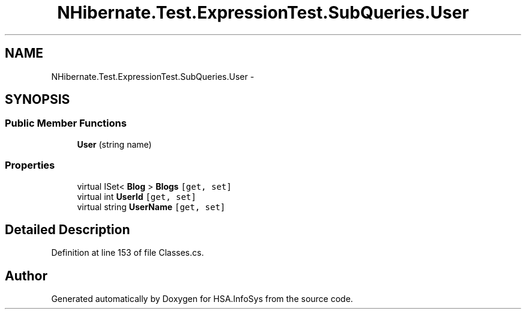 .TH "NHibernate.Test.ExpressionTest.SubQueries.User" 3 "Fri Jul 5 2013" "Version 1.0" "HSA.InfoSys" \" -*- nroff -*-
.ad l
.nh
.SH NAME
NHibernate.Test.ExpressionTest.SubQueries.User \- 
.SH SYNOPSIS
.br
.PP
.SS "Public Member Functions"

.in +1c
.ti -1c
.RI "\fBUser\fP (string name)"
.br
.in -1c
.SS "Properties"

.in +1c
.ti -1c
.RI "virtual ISet< \fBBlog\fP > \fBBlogs\fP\fC [get, set]\fP"
.br
.ti -1c
.RI "virtual int \fBUserId\fP\fC [get, set]\fP"
.br
.ti -1c
.RI "virtual string \fBUserName\fP\fC [get, set]\fP"
.br
.in -1c
.SH "Detailed Description"
.PP 
Definition at line 153 of file Classes\&.cs\&.

.SH "Author"
.PP 
Generated automatically by Doxygen for HSA\&.InfoSys from the source code\&.
